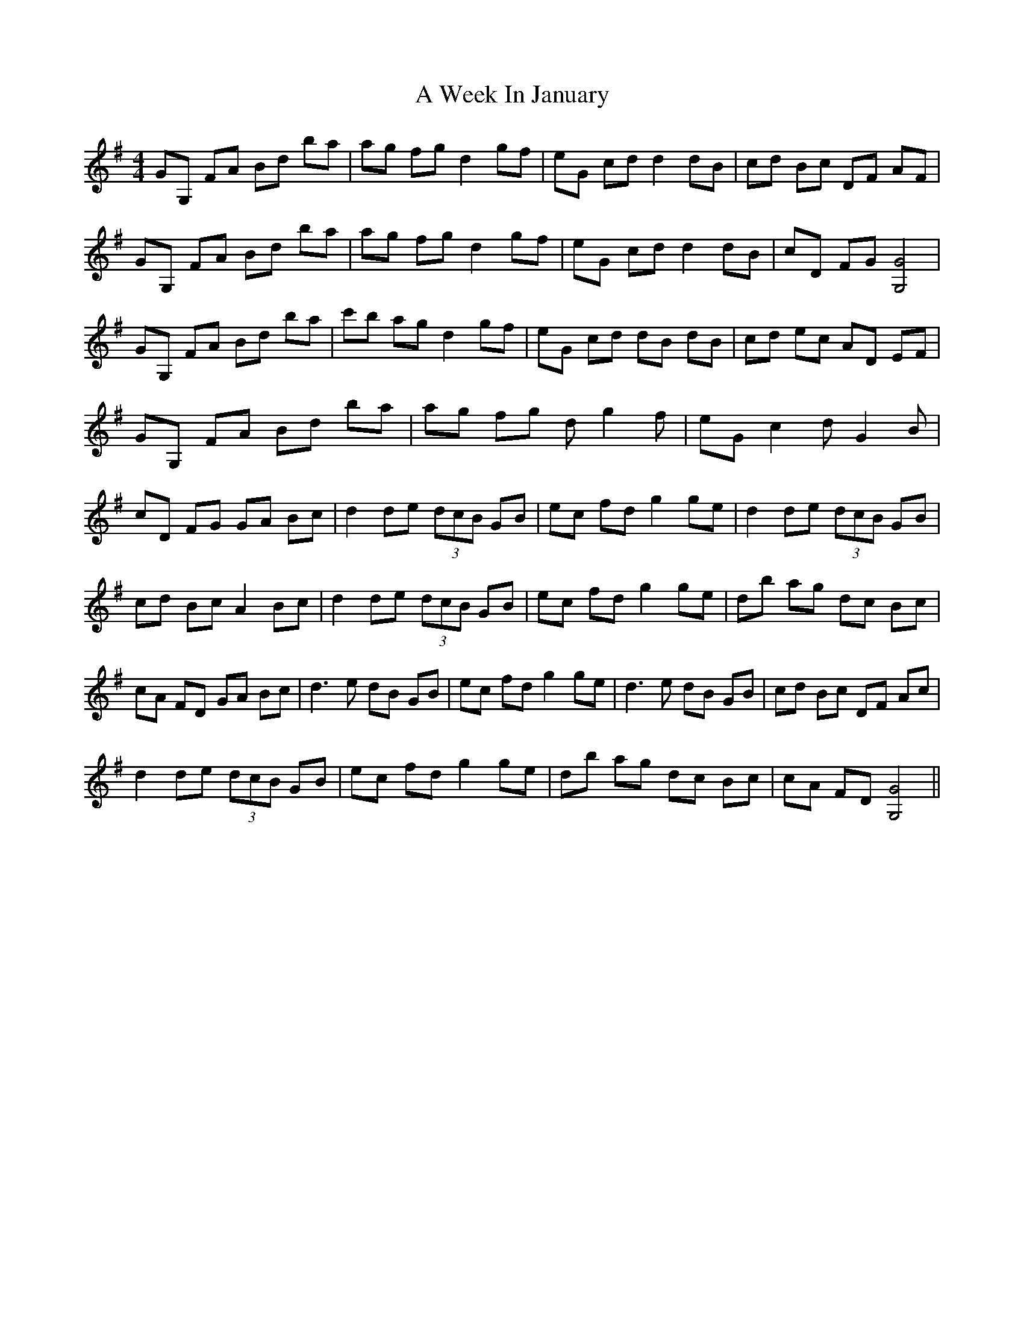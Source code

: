 X: 2
T: A Week In January
Z: len
S: https://thesession.org/tunes/12499#setting22089
R: reel
M: 4/4
L: 1/8
K: Gmaj
GG, FA Bd ba | ag fg d2 gf | eG cd d2 dB | cd Bc DF AF |
GG, FA Bd ba |ag fg d2 gf |eG cd d2 dB |cD FG [G4G,4] |
GG, FA Bd ba |c'b ag d2 gf |eG cd dB dB |cd ec AD EF |
GG, FA Bd ba |ag fg d g2 f |eG c2 d G2 B |cD FG GA Bc |
d2 de (3dcB GB |ec fd g2 ge |d2 de (3dcB GB | cd Bc A2 Bc |
d2 de (3dcB GB| ec fd g2 ge |db ag dc Bc |cA FD GA Bc |
d3 e dB GB |ec fd g2 ge |d3 e dB GB |cd Bc DF Ac |!
d2 de (3dcB GB |ec fd g2 ge |db ag dc Bc |cA FD [G4G,4] ||
